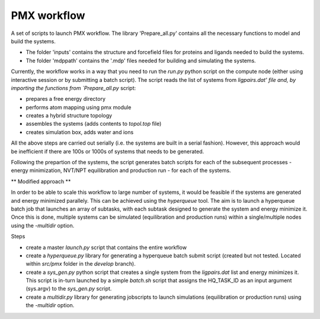 PMX workflow
==============

A set of scripts to launch PMX workflow. The library 'Prepare_all.py' contains all the necessary functions to model and build the systems.

* The folder 'inputs' contains the structure and forcefield files for proteins and ligands needed to build the systems.
* The folder 'mdppath' contains the '.mdp' files needed for building and simulating the systems.


Currently, the workflow works in a way that you need to run the `run.py` python script on the compute node (either using interactive session or by submitting a batch script). The script reads the list of systems from `ligpairs.dat' file and, by importing the functions from `Prepare_all.py` script:

* prepares a free energy directory 
* performs atom mapping using pmx module 
* creates a hybrid structure topology
* assembles the systems (adds contents to `topol.top` file)
* creates simulation box, adds water and ions

All the above steps are carried out serially (i.e. the systems are built in a serial fashion). However, this approach would be inefficient if there are 100s or 1000s of systems that needs to be generated. 

Following the prepartion of the systems, the script generates batch scripts for each of the subsequent processes - energy minimization, NVT/NPT equilibration and production run - for each  of the systems. 

** Modified approach **

In order to be able to scale this workflow to large number of systems, it would be feasible if the systems are generated and energy minimized parallely. This can be achieved using the `hyperqueue` tool. The aim is to launch a hyperqueue batch job that launches an array of subtasks, with each subtask designed to generate the system and energy minimize it. Once this is done, multiple systems can be simulated (equilibration and production runs) within a single/multiple nodes using the `-multidir` option.

Steps

* create a master `launch.py` script that contains the entire workflow
* create a `hyperqueue.py` library for generating a hyperqueue batch submit script (created but not tested. Located within `src/pmx` folder in the `develop` branch).
* create a `sys_gen.py` python script that creates a single system from the `ligpairs.dat` list and energy minimizes it. This script is in-turn launched by a simple `batch.sh` script that assigns the HQ_TASK_ID as an input argument (sys.argv) to the `sys_gen.py` script. 
* create a `multidir.py` library for generating jobscripts to launch simulations (equilibration or production runs) using the `-multidir` option.
